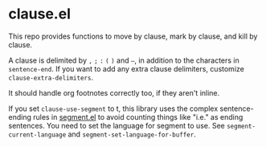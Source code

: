 * clause.el

This repo provides functions to move by clause, mark by clause, and kill by clause.

A clause is delimited by =,= =;= =:= =(= =)= and =–=, in addition to the characters in =sentence-end=. If you want to add any extra clause delimiters, customize =clause-extra-delimiters=.

It should handle org footnotes correctly too, if they aren't inline.

If you set =clause-use-segment= to t, this library uses the complex sentence-ending rules in [[https://codeberg.org/martianh/segment][segment.el]] to avoid counting things like "i.e." as ending sentences. You need to set the language for segment to use. See =segment-current-language= and =segment-set-language-for-buffer=.
